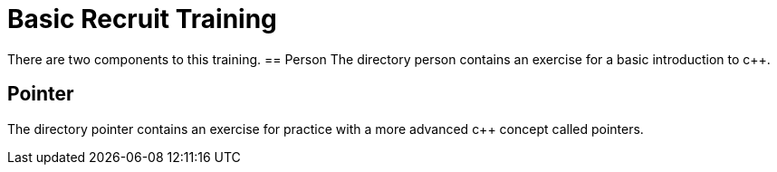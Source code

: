 = Basic Recruit Training

There are two components to this training.
== Person
The directory person contains an exercise for a basic introduction to c++.

== Pointer
The directory pointer contains an exercise for practice with a more advanced c++ concept called pointers.
